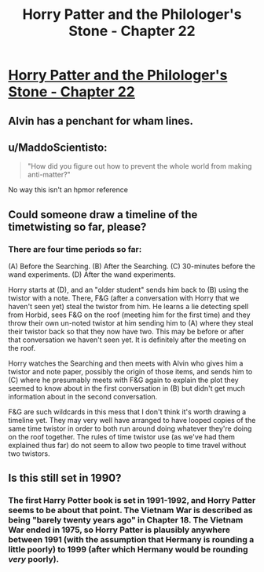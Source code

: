#+TITLE: Horry Patter and the Philologer's Stone - Chapter 22

* [[https://www.fanfiction.net/s/12717474/26/Horry-Patter-and-the-Philologer-s-Stone][Horry Patter and the Philologer's Stone - Chapter 22]]
:PROPERTIES:
:Author: Veedrac
:Score: 33
:DateUnix: 1517974795.0
:DateShort: 2018-Feb-07
:END:

** Alvin has a penchant for wham lines.
:PROPERTIES:
:Author: Sparkwitch
:Score: 6
:DateUnix: 1517979708.0
:DateShort: 2018-Feb-07
:END:


** u/MaddoScientisto:
#+begin_quote
  "How did you figure out how to prevent the whole world from making anti-matter?"
#+end_quote

No way this isn't an hpmor reference
:PROPERTIES:
:Author: MaddoScientisto
:Score: 7
:DateUnix: 1517990095.0
:DateShort: 2018-Feb-07
:END:


** Could someone draw a timeline of the timetwisting so far, please?
:PROPERTIES:
:Author: ShareDVI
:Score: 6
:DateUnix: 1517997196.0
:DateShort: 2018-Feb-07
:END:

*** There are four time periods so far:

(A) Before the Searching. (B) After the Searching. (C) 30-minutes before the wand experiments. (D) After the wand experiments.

Horry starts at (D), and an "older student" sends him back to (B) using the twistor with a note. There, F&G (after a conversation with Horry that we haven't seen yet) steal the twistor from him. He learns a lie detecting spell from Horbid, sees F&G on the roof (meeting him for the first time) and they throw their own un-noted twistor at him sending him to (A) where they steal their twistor back so that they now have two. This may be before or after that conversation we haven't seen yet. It is definitely after the meeting on the roof.

Horry watches the Searching and then meets with Alvin who gives him a twistor and note paper, possibly the origin of those items, and sends him to (C) where he presumably meets with F&G again to explain the plot they seemed to know about in the first conversation in (B) but didn't get much information about in the second conversation.

F&G are such wildcards in this mess that I don't think it's worth drawing a timeline yet. They may very well have arranged to have looped copies of the same time twistor in order to both run around doing whatever they're doing on the roof together. The rules of time twistor use (as we've had them explained thus far) do not seem to allow two people to time travel without two twistors.
:PROPERTIES:
:Author: Sparkwitch
:Score: 5
:DateUnix: 1518070440.0
:DateShort: 2018-Feb-08
:END:


** Is this still set in 1990?
:PROPERTIES:
:Author: RMcD94
:Score: 1
:DateUnix: 1518272142.0
:DateShort: 2018-Feb-10
:END:

*** The first Harry Potter book is set in 1991-1992, and Horry Patter seems to be about that point. The Vietnam War is described as being "barely twenty years ago" in Chapter 18. The Vietnam War ended in 1975, so Horry Patter is plausibly anywhere between 1991 (with the assumption that Hermany is rounding a little poorly) to 1999 (after which Hermany would be rounding /very/ poorly).
:PROPERTIES:
:Score: 1
:DateUnix: 1518567032.0
:DateShort: 2018-Feb-14
:END:
